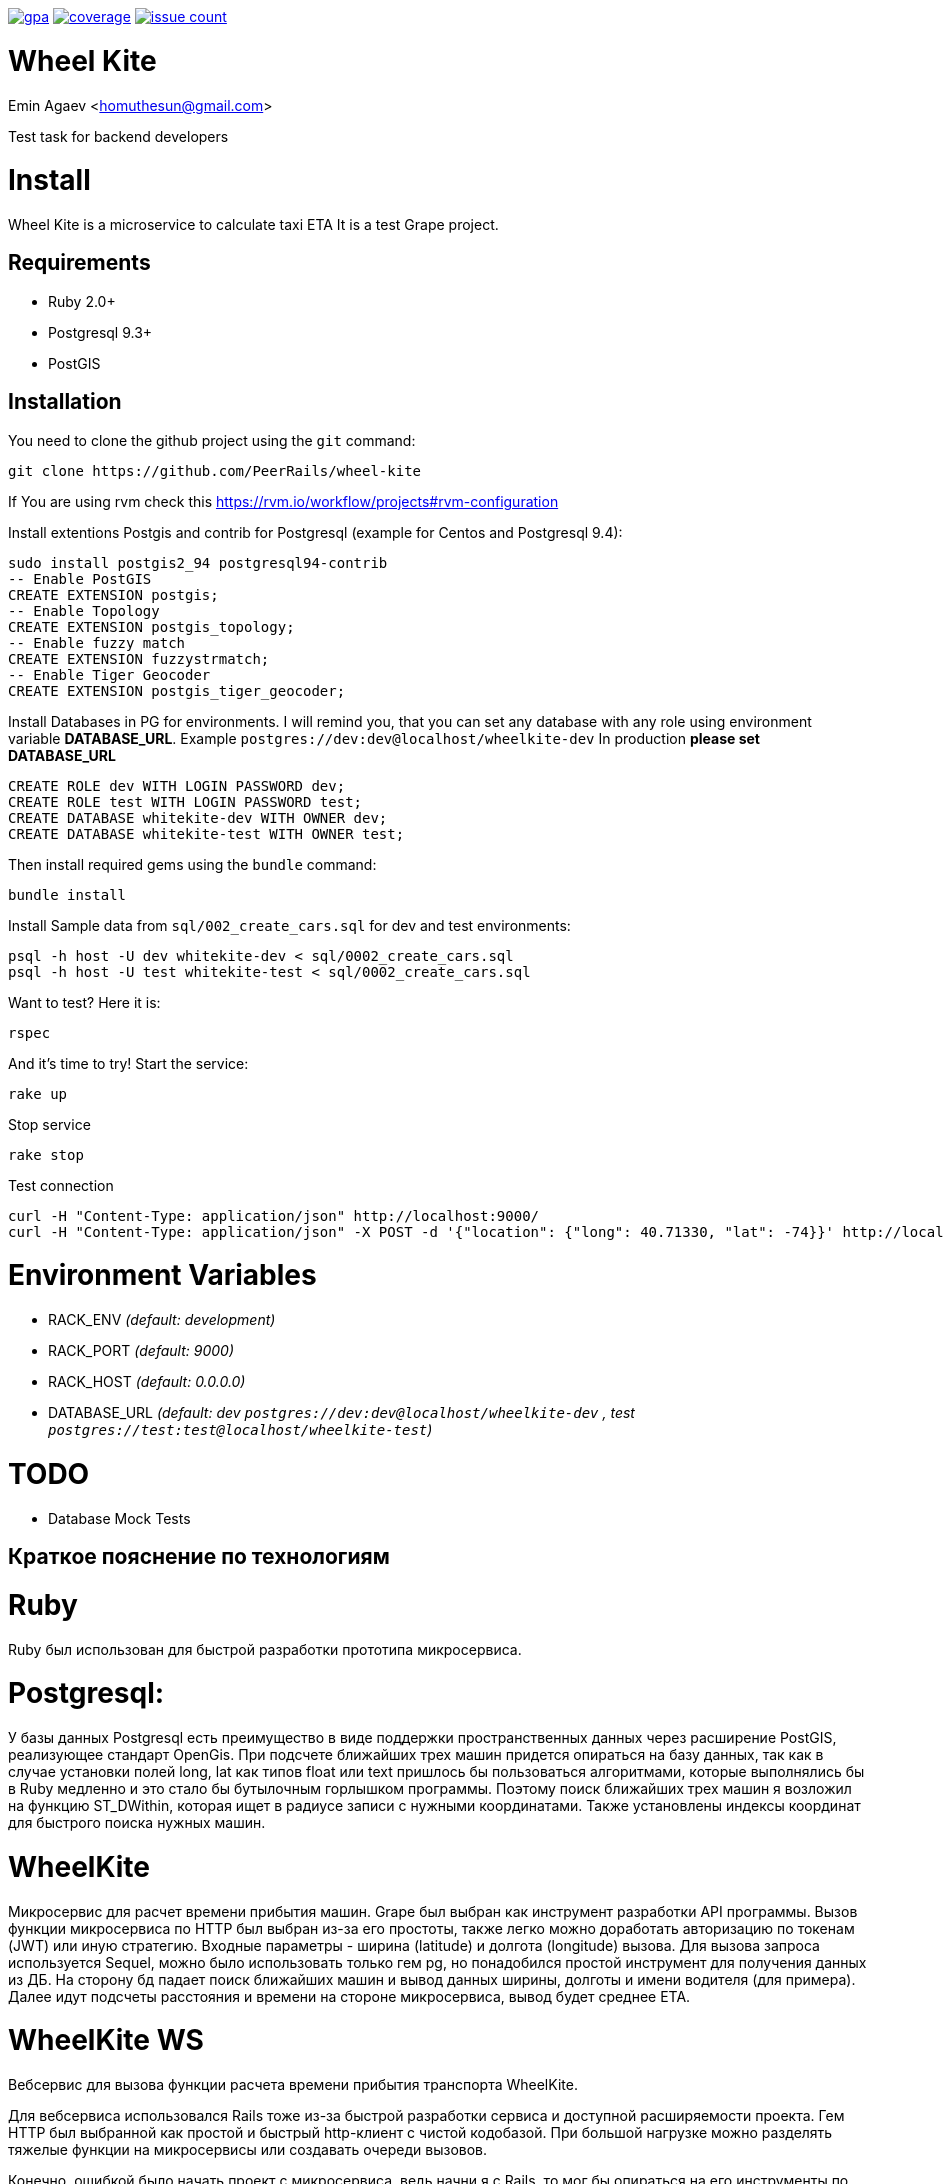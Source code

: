 image:https://codeclimate.com/github/PeerRails/wheel-kite/badges/gpa.svg[link="https://codeclimate.com/github/PeerRails/wheel-kite"]
image:https://codeclimate.com/github/PeerRails/wheel-kite/badges/coverage.svg[link="https://codeclimate.com/github/PeerRails/wheel-kite/coverage"]
image:https://codeclimate.com/github/PeerRails/wheel-kite/badges/issue_count.svg[link="https://codeclimate.com/github/PeerRails/wheel-kite"]

= Wheel Kite
Emin Agaev <homuthesun@gmail.com>

Test task for backend developers

= Install
Wheel Kite is a microservice to calculate taxi ETA
It is a test Grape project.

== Requirements

* Ruby 2.0+
* Postgresql 9.3+
* PostGIS

== Installation

You need to clone the github project using the `git` command:

 git clone https://github.com/PeerRails/wheel-kite

If You are using rvm check this https://rvm.io/workflow/projects#rvm-configuration[https://rvm.io/workflow/projects#rvm-configuration]

Install extentions Postgis and contrib for Postgresql (example for Centos and Postgresql 9.4):

 sudo install postgis2_94 postgresql94-contrib
 -- Enable PostGIS
 CREATE EXTENSION postgis;
 -- Enable Topology
 CREATE EXTENSION postgis_topology;
 -- Enable fuzzy match
 CREATE EXTENSION fuzzystrmatch;
 -- Enable Tiger Geocoder
 CREATE EXTENSION postgis_tiger_geocoder;

Install Databases in PG for environments.
I will remind you, that you can set any database with any role
using environment variable *DATABASE_URL*. Example `postgres://dev:dev@localhost/wheelkite-dev`
In production *please set DATABASE_URL*

  CREATE ROLE dev WITH LOGIN PASSWORD dev;
  CREATE ROLE test WITH LOGIN PASSWORD test;
  CREATE DATABASE whitekite-dev WITH OWNER dev;
  CREATE DATABASE whitekite-test WITH OWNER test;

Then install required gems using the `bundle` command:

 bundle install

Install Sample data from `sql/002_create_cars.sql` for dev and test environments:

 psql -h host -U dev whitekite-dev < sql/0002_create_cars.sql
 psql -h host -U test whitekite-test < sql/0002_create_cars.sql

Want to test? Here it is:

 rspec

And it's time to try! Start the service:

 rake up

Stop service

 rake stop

Test connection

 curl -H "Content-Type: application/json" http://localhost:9000/
 curl -H "Content-Type: application/json" -X POST -d '{"location": {"long": 40.71330, "lat": -74}}' http://localhost:9000/search

= Environment Variables

* RACK_ENV _(default: development)_
* RACK_PORT _(default: 9000)_
* RACK_HOST _(default: 0.0.0.0)_
* DATABASE_URL _(default: dev `postgres://dev:dev@localhost/wheelkite-dev` , test `postgres://test:test@localhost/wheelkite-test`)_

= TODO

* Database Mock Tests

== Краткое пояснение по технологиям

= Ruby

Ruby был использован для быстрой разработки прототипа микросервиса.

= Postgresql:

У базы данных Postgresql есть преимущество в виде поддержки пространственных данных через расширение PostGIS, реализующее стандарт OpenGis. При подсчете ближайших трех машин придется опираться на базу данных, так как в случае установки полей long, lat как типов float или text пришлось бы пользоваться алгоритмами, которые выполнялись бы в Ruby медленно и это стало бы бутылочным горлышком программы. Поэтому поиск ближайших трех машин я возложил на функцию ST_DWithin, которая ищет в радиусе записи с нужными координатами.
Также установлены индексы координат для быстрого поиска нужных машин.

= WheelKite

Микросервис для расчет времени прибытия машин. Grape был выбран как инструмент разработки API программы.
Вызов функции микросервиса по HTTP был выбран из-за его простоты, также легко можно доработать авторизацию по токенам (JWT) или иную стратегию.
Входные параметры - ширина (latitude) и долгота (longitude) вызова.
Для вызова запроса используется Sequel, можно было использовать только гем pg, но понадобился простой инструмент для получения данных из ДБ. На сторону бд падает поиск ближайших машин и вывод данных ширины, долготы и имени водителя (для примера).
Далее идут подсчеты расстояния и времени на стороне микросервиса, вывод будет среднее ETA.

= WheelKite WS

Вебсервис для вызова функции расчета времени прибытия транспорта WheelKite.

Для вебсервиса использовался Rails тоже из-за быстрой разработки сервиса и доступной расширяемости проекта.
Гем HTTP был выбранной как простой и быстрый http-клиент с чистой кодобазой.
При большой нагрузке можно разделять тяжелые функции на микросервисы или создавать очереди вызовов.

Конечно, ошибкой было начать проект с микросервиса, ведь начни я с Rails, то мог бы опираться на его инструменты по управлению базой данных и легкой установки сидов данных, а также настроить простейший API для работы с расположением машин (перемещать, размещать новые, изменять состояние, удалять). И уже предположить, что микросервис облегчает одну из функций Rails - поиск ближайшей машины. Архитектура была бы продуманнее.
